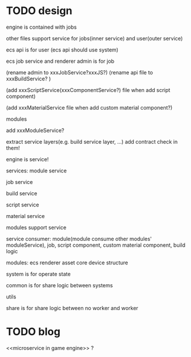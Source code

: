 * TODO design
engine is contained with jobs

other files support service for jobs(inner service) and user(outer service)






ecs api is for user
(ecs api should use system)

ecs job service and renderer admin is for job

(rename admin to xxxJobService?xxxJS?)
(rename api file to xxxBuildService? )


(add xxxScriptService(xxxComponentService?) file when add script component)

(add xxxMaterialService file when add custom material component?)




modules


add xxxModuleService?





extract service layers(e.g. build service layer, ...)
add contract check in them!




engine is service!




services:
module service

job service

build service

script service

material service




modules support service



service consumer:
module(module consume other modules' moduleService), job, script component, custom material component, build logic






modules:
ecs
renderer
asset
core
device
structure








system is for operate state

common is for share logic between systems


utils


share is for share logic between no worker and worker


* TODO blog
<<microservice in game engine>> ?


